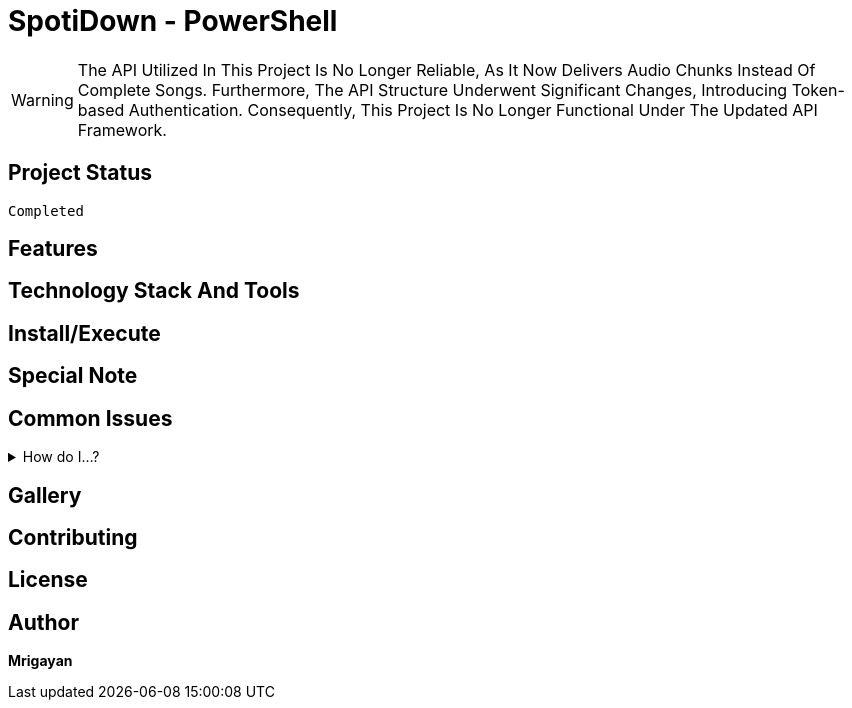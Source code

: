 = SpotiDown - PowerShell

WARNING: The API Utilized In This Project Is No Longer Reliable, As It Now Delivers Audio Chunks Instead Of Complete Songs. Furthermore, The API Structure Underwent Significant Changes, Introducing Token-based Authentication. Consequently, This Project Is No Longer Functional Under The Updated API Framework.

== Project Status
[source]
--
Completed
--

[.text-center]
== Features

[.text-center]
== Technology Stack And Tools

[.text-center]
== Install/Execute

[.text-center]
== Special Note

== Common Issues
.How do I...?
[%collapsible]
====
Here's how...
====

== Gallery

== Contributing

== License

== Author

**Mrigayan**

